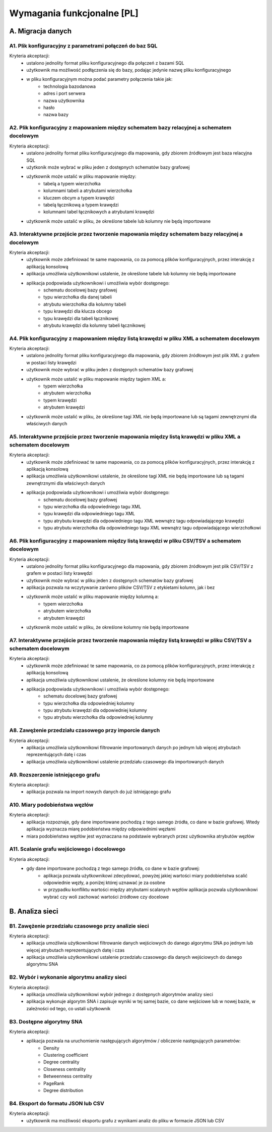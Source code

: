 Wymagania funkcjonalne [PL]
===========================

A. Migracja danych
------------------

A1. Plik konfiguracyjny z parametrami połączeń do baz SQL
~~~~~~~~~~~~~~~~~~~~~~~~~~~~~~~~~~~~~~~~~~~~~~~~~~~~~~~~~~~~~~~~~~
Kryteria akceptacji:
  * ustalono jednolity format pliku konfiguracyjnego dla połączeń z bazami SQL
  * użytkownik ma możliwość podłączenia się do bazy, podając jedynie nazwę pliku konfiguracyjnego
  * w pliku konfiguracyjnym można podać parametry połączenia takie jak:
        - technologia bazodanowa
        - adres i port serwera
        - nazwa użytkownika
        - hasło
        - nazwa bazy

A2. Plik konfiguracyjny z mapowaniem między schematem bazy relacyjnej a schematem docelowym
~~~~~~~~~~~~~~~~~~~~~~~~~~~~~~~~~~~~~~~~~~~~~~~~~~~~~~~~~~~~~~~~~~~~~~~~~~~~~~~~~~~~~~~~~~~
Kryteria akceptacji:
 * ustalono jednolity format pliku konfiguracyjnego dla mapowania, gdy zbiorem źródłowym jest baza relacyjna SQL
 * użytkonik może wybrać w pliku jeden z dostępnych schematów bazy grafowej
 * użytkownik może ustalić w pliku mapowanie między:
        - tabelą a typem wierzchołka
        - kolumnami tabeli a atrybutami wierzchołka
        - kluczem obcym a typem krawędzi
        - tabelą łącznikową a typem krawędzi
        - kolumnami tabel łącznikowych a atrybutami krawędzi
 * użytkownik może ustalić w pliku, że określone tabele lub kolumny nie będą importowane

A3. Interaktywne przejście przez tworzenie mapowania między schematem bazy relacyjnej a docelowym
~~~~~~~~~~~~~~~~~~~~~~~~~~~~~~~~~~~~~~~~~~~~~~~~~~~~~~~~~~~~~~~~~~~~~~~~~~~~~~~~~~~~~~~~~~~~~~~~~
Kryteria akceptacji:
 * użytkownik może zdefiniować te same mapowania, co za pomocą plików konfiguracyjnych, przez interakcję z aplikacją konsolową
 * aplikacja umożliwia użytkownikowi ustalenie, że określone tabele lub kolumny nie będą importowane
 * aplikacja podpowiada użytkownikowi i umożliwia wybór dostępnego:
    - schematu docelowej bazy grafowej
    - typu wierzchołka dla danej tabeli
    - atrybutu wierzchołka dla kolumny tabeli
    - typu krawędzi dla klucza obcego
    - typu krawędzi dla tabeli łącznikowej
    - atrybutu krawędzi dla kolumny tabeli łącznikowej

A4. Plik konfiguracyjny z mapowaniem między listą krawędzi w pliku XML a schematem docelowym
~~~~~~~~~~~~~~~~~~~~~~~~~~~~~~~~~~~~~~~~~~~~~~~~~~~~~~~~~~~~~~~~~~~~~~~~~~~~~~~~~~~~~~~~~~~
Kryteria akceptacji:
 * ustalono jednolity format pliku konfiguracyjnego dla mapowania, gdy zbiorem źródłowym jest plik XML z grafem w postaci listy krawędzi
 * użytkownik może wybrać w pliku jeden z dostępnych schematów bazy grafowej
 * użytkownik może ustalić w pliku mapowanie między tagiem XML a:
        - typem wierzchołka
        - atrybutem wierzchołka
        - typem krawędzi
        - atrybutem krawędzi
 * użytkownik może ustalić w pliku, że określone tagi XML nie będą importowane lub są tagami zewnętrznymi dla właściwych danych

A5. Interaktywne przejście przez tworzenie mapowania między listą krawędzi w pliku XML a schematem docelowym
~~~~~~~~~~~~~~~~~~~~~~~~~~~~~~~~~~~~~~~~~~~~~~~~~~~~~~~~~~~~~~~~~~~~~~~~~~~~~~~~~~~~~~~~~~~~~~~~~
Kryteria akceptacji:
 * użytkownik może zdefiniować te same mapowania, co za pomocą plików konfiguracyjnych, przez interakcję z aplikacją konsolową
 * aplikacja umożliwia użytkownikowi ustalenie, że określone tagi XML nie będą importowane lub są tagami zewnętrznymi dla właściwych danych
 * aplikacja podpowiada użytkownikowi i umożliwia wybór dostępnego:
    - schematu docelowej bazy grafowej
    - typu wierzchołka dla odpowiedniego tagu XML
    - typu krawędzi dla odpowiedniego tagu XML
    - typu atrybutu krawędzi dla odpowiedniego tagu XML wewnątrz tagu odpowiadającego krawędzi
    - typu atrybutu wierzchołka dla odpowiedniego tagu XML wewnątrz tagu odpowiadającego wierzchołkowi

A6. Plik konfiguracyjny z mapowaniem między listą krawędzi w pliku CSV/TSV a schematem docelowym
~~~~~~~~~~~~~~~~~~~~~~~~~~~~~~~~~~~~~~~~~~~~~~~~~~~~~~~~~~~~~~~~~~~~~~~~~~~~~~~~~~~~~~~~~~~
Kryteria akceptacji:
 * ustalono jednolity format pliku konfiguracyjnego dla mapowania, gdy zbiorem źródłowym jest plik CSV/TSV z grafem w postaci listy krawędzi
 * użytkownik może wybrać w pliku jeden z dostępnych schematów bazy grafowej
 * aplikacja pozwala na wczytywanie zarówno plików CSV/TSV z etykietami kolumn, jak i bez
 * użytkownik może ustalić w pliku mapowanie między kolumną a:
        - typem wierzchołka
        - atrybutem wierzchołka
        - atrybutem krawędzi
 * użytkownik może ustalić w pliku, że określone kolumny nie będą importowane

A7. Interaktywne przejście przez tworzenie mapowania między listą krawędzi w pliku CSV/TSV a schematem docelowym
~~~~~~~~~~~~~~~~~~~~~~~~~~~~~~~~~~~~~~~~~~~~~~~~~~~~~~~~~~~~~~~~~~~~~~~~~~~~~~~~~~~~~~~~~~~~~~~~~
Kryteria akceptacji:
 * użytkownik może zdefiniować te same mapowania, co za pomocą plików konfiguracyjnych, przez interakcję z aplikacją konsolową
 * aplikacja umożliwia użytkownikowi ustalenie, że określone kolumny nie będą importowane
 * aplikacja podpowiada użytkownikowi i umożliwia wybór dostępnego:
    - schematu docelowej bazy grafowej
    - typu wierzchołka dla odpowiedniej kolumny
    - typu atrybutu krawędzi dla odpowiedniej kolumny
    - typu atrybutu wierzchołka dla odpowiedniej kolumny

A8. Zawężenie przedziału czasowego przy imporcie danych
~~~~~~~~~~~~~~~~~~~~~~~~~~~~~~~~~~~~~~~~~~~~~~~~~~~~~~~~~~~~~~~~~~~~~~~~~~~~~~~~~~~~~~~~~~~~~~~~~
Kryteria akceptacji:
 * aplikacja umożliwia użytkownikowi filtrowanie importowanych danych po jednym lub więcej atrybutach reprezentujących datę i czas
 * aplikacja umożliwia użytkownikowi ustalenie przedziału czasowego dla importowanych danych

A9. Rozszerzenie istniejącego grafu
~~~~~~~~~~~~~~~~~~~~~~~~~~~~~~~~~~~~~~~~~~~~~~~~~~~~~~~~~~~~~~~~~~~~~~~~
Kryteria akceptacji:
 * aplikacja pozwala na import nowych danych do już istniejącego grafu

A10. Miary podobieństwa węzłów
~~~~~~~~~~~~~~~~~~~~~~~~~~~~~~~~~~~~~~~~~~~~~~~~~~~~~~~~~~~~~~~~~~~~~~~~~~~~~~~~~~~~~
Kryteria akceptacji:
 * aplikacja rozpoznaje, gdy dane importowane pochodzą z tego samego źródła, co dane w bazie grafowej. Wtedy aplikacja wyznacza miarę podobieństwa między odpowiednimi węzłami
 * miara podobieństwa węzłów jest wyznaczana na podstawie wybranych przez użytkownika atrybutów węzłów
 
A11. Scalanie grafu wejściowego i docelowego
~~~~~~~~~~~~~~~~~~~~~~~~~~~~~~~~~~~~~~~~~~~~~~~~~~~~~~~~~~~~~~~~~~~~~~~~~~~~~~~~~~~~~~~~~
Kryteria akceptacji:
 * gdy dane importowane pochodzą z tego samego źródła, co dane w bazie grafowej:
        - aplikacja pozwala użytkownikowi zdecydować, powyżej jakiej wartości miary podobieństwa scalić odpowiednie węzły, a poniżej której uznawać je za osobne
        - w przypadku konfliktu wartości między atrybutami scalanych węzłów aplikacja pozwala użytkownikowi wybrać czy woli zachować wartości źródłowe czy docelowe

B. Analiza sieci
----------------

B1. Zawężenie przedziału czasowego przy analizie sieci
~~~~~~~~~~~~~~~~~~~~~~~~~~~~~~~~~~~~~~~~~~~~~~~~~~~~~~~~~~~~~~~~~~~~~~~~~~~~~~~~~~~~~~~~~~~~~~~~~
Kryteria akceptacji:
 * aplikacja umożliwia użytkownikowi filtrowanie danych wejściowych do danego algorytmu SNA po jednym lub więcej atrybutach reprezentujących datę i czas
 * aplikacja umożliwia użytkownikowi ustalenie przedziału czasowego dla danych wejściowych do danego algorytmu SNA

B2. Wybór i wykonanie algorytmu analizy sieci
~~~~~~~~~~~~~~~~~~~~~~~~~~~~~~~~~~~~~~~~~~~~~~~~~~~~~~~~~~~~~~~~~~
Kryteria akceptacji:
 * aplikacja umożliwia użytkownikowi wybór jednego z dostępnych algorytmów analizy sieci
 * aplikacja wykonuje algorytm SNA i zapisuje wyniki w tej samej bazie, co dane wejściowe lub w nowej bazie, w zależności od tego, co ustali użytkownik

B3. Dostępne algorytmy SNA
~~~~~~~~~~~~~~~~~~~~~~~~~~~~~~~~~~~~~~~~~~~~~~~~~~~~~~~~~~~~~~~~~~
Kryteria akceptacji:
 * aplikacja pozwala na uruchomienie następujących algorytmów / obliczenie następujących parametrów:
    - Density
    - Clustering coefficient
    - Degree centrality
    - Closeness centrality
    - Betweenness centrality
    - PageRank
    - Degree distribution

B4. Eksport do formatu JSON lub CSV
~~~~~~~~~~~~~~~~~~~~~~~~~~~~~~~~~~~~~~~~~~~~~~~~~~~~~~~~~~~~~~~~~~

Kryteria akceptacji:
  * użytkownik ma możliwość eksportu grafu z wynikami analiz do pliku w formacie JSON lub CSV

